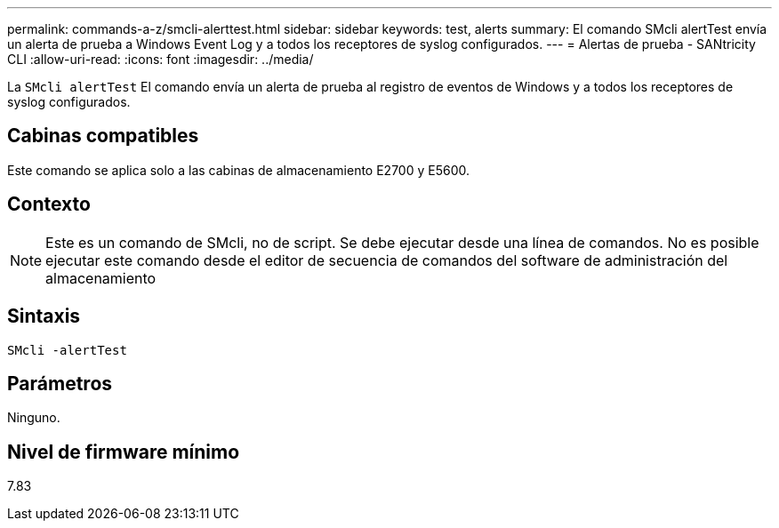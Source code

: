 ---
permalink: commands-a-z/smcli-alerttest.html 
sidebar: sidebar 
keywords: test, alerts 
summary: El comando SMcli alertTest envía un alerta de prueba a Windows Event Log y a todos los receptores de syslog configurados. 
---
= Alertas de prueba - SANtricity CLI
:allow-uri-read: 
:icons: font
:imagesdir: ../media/


[role="lead"]
La `SMcli alertTest` El comando envía un alerta de prueba al registro de eventos de Windows y a todos los receptores de syslog configurados.



== Cabinas compatibles

Este comando se aplica solo a las cabinas de almacenamiento E2700 y E5600.



== Contexto

[NOTE]
====
Este es un comando de SMcli, no de script. Se debe ejecutar desde una línea de comandos. No es posible ejecutar este comando desde el editor de secuencia de comandos del software de administración del almacenamiento

====


== Sintaxis

[source, cli]
----
SMcli -alertTest
----


== Parámetros

Ninguno.



== Nivel de firmware mínimo

7.83
